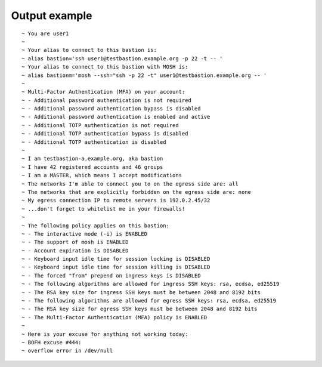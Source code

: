 Output example
==============

::

  ~ You are user1
  ~ 
  ~ Your alias to connect to this bastion is:
  ~ alias bastion='ssh user1@testbastion.example.org -p 22 -t -- '
  ~ Your alias to connect to this bastion with MOSH is:
  ~ alias bastionm='mosh --ssh="ssh -p 22 -t" user1@testbastion.example.org -- '
  ~ 
  ~ Multi-Factor Authentication (MFA) on your account:
  ~ - Additional password authentication is not required
  ~ - Additional password authentication bypass is disabled
  ~ - Additional password authentication is enabled and active
  ~ - Additional TOTP authentication is not required
  ~ - Additional TOTP authentication bypass is disabled
  ~ - Additional TOTP authentication is disabled
  ~ 
  ~ I am testbastion-a.example.org, aka bastion
  ~ I have 42 registered accounts and 46 groups
  ~ I am a MASTER, which means I accept modifications
  ~ The networks I'm able to connect you to on the egress side are: all
  ~ The networks that are explicitly forbidden on the egress side are: none
  ~ My egress connection IP to remote servers is 192.0.2.45/32
  ~ ...don't forget to whitelist me in your firewalls!
  ~ 
  ~ The following policy applies on this bastion:
  ~ - The interactive mode (-i) is ENABLED
  ~ - The support of mosh is ENABLED
  ~ - Account expiration is DISABLED
  ~ - Keyboard input idle time for session locking is DISABLED
  ~ - Keyboard input idle time for session killing is DISABLED
  ~ - The forced "from" prepend on ingress keys is DISABLED
  ~ - The following algorithms are allowed for ingress SSH keys: rsa, ecdsa, ed25519
  ~ - The RSA key size for ingress SSH keys must be between 2048 and 8192 bits
  ~ - The following algorithms are allowed for egress SSH keys: rsa, ecdsa, ed25519
  ~ - The RSA key size for egress SSH keys must be between 2048 and 8192 bits
  ~ - The Multi-Factor Authentication (MFA) policy is ENABLED
  ~ 
  ~ Here is your excuse for anything not working today:
  ~ BOFH excuse #444:
  ~ overflow error in /dev/null

